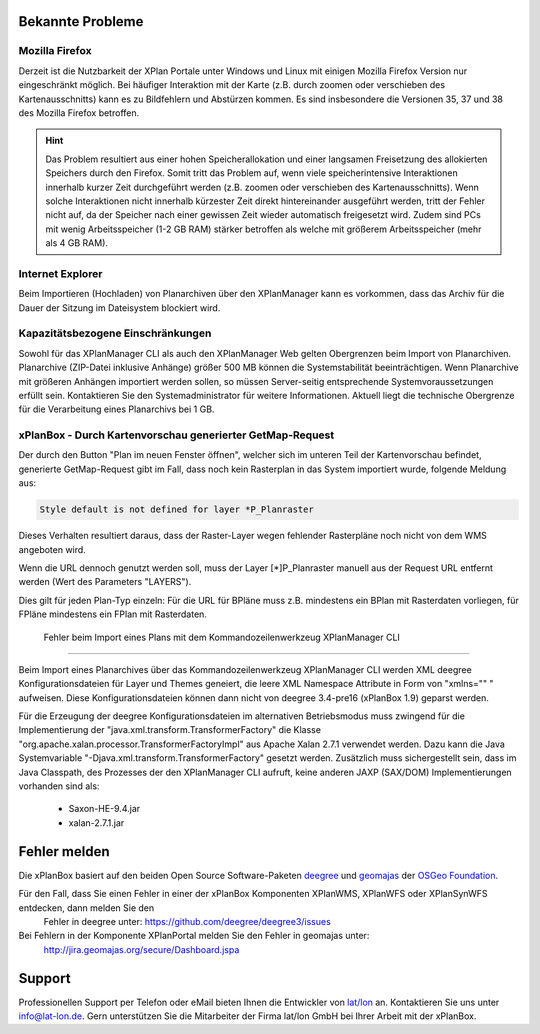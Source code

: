 .. _known-bugs:

=================
Bekannte Probleme
=================

Mozilla Firefox
---------------

Derzeit ist die Nutzbarkeit der XPlan Portale unter Windows und Linux mit einigen Mozilla Firefox Version nur eingeschränkt möglich. Bei häufiger Interaktion mit der Karte (z.B. durch zoomen oder verschieben des Kartenausschnitts) kann es zu Bildfehlern und Abstürzen kommen. Es sind insbesondere die Versionen 35, 37 und 38 des Mozilla Firefox betroffen.

.. hint:: Das Problem resultiert aus einer hohen Speicherallokation und einer langsamen Freisetzung des allokierten Speichers durch den Firefox. Somit tritt das Problem auf, wenn viele speicherintensive Interaktionen innerhalb kurzer Zeit durchgeführt werden (z.B. zoomen oder verschieben des Kartenausschnitts). Wenn solche Interaktionen nicht innerhalb kürzester Zeit direkt hintereinander ausgeführt werden, tritt der Fehler nicht auf, da der Speicher nach einer gewissen Zeit wieder automatisch freigesetzt wird. Zudem sind PCs mit wenig Arbeitsspeicher (1-2 GB RAM) stärker betroffen als welche mit größerem Arbeitsspeicher (mehr als 4 GB RAM).

Internet Explorer
-----------------
Beim Importieren (Hochladen) von Planarchiven über den XPlanManager kann es vorkommen, dass das Archiv für die Dauer der Sitzung im Dateisystem blockiert wird.

Kapazitätsbezogene Einschränkungen
----------------------------------

Sowohl für das XPlanManager CLI als auch den XPlanManager Web gelten Obergrenzen beim Import von Planarchiven.
Planarchive (ZIP-Datei inklusive Anhänge) größer 500 MB können die Systemstabilität beeinträchtigen. Wenn Planarchive
mit größeren Anhängen importiert werden sollen, so müssen Server-seitig entsprechende Systemvoraussetzungen erfüllt sein.
Kontaktieren Sie den Systemadministrator für weitere Informationen. Aktuell liegt die technische Obergrenze für die Verarbeitung
eines Planarchivs bei 1 GB.

xPlanBox - Durch Kartenvorschau generierter GetMap-Request
----------------------------------------------------------

Der durch den Button "Plan im neuen Fenster öffnen", welcher sich im unteren Teil der Kartenvorschau befindet, generierte GetMap-Request gibt im Fall, dass noch kein Rasterplan in das System importiert wurde, folgende Meldung aus:

.. code-block:: text

   Style default is not defined for layer *P_Planraster

Dieses Verhalten resultiert daraus, dass der Raster-Layer wegen fehlender Rasterpläne noch nicht von dem WMS angeboten wird.

Wenn die URL dennoch genutzt werden soll, muss der Layer [*]P_Planraster manuell aus der Request URL entfernt werden (Wert des Parameters "LAYERS").

Dies gilt für jeden Plan-Typ einzeln: Für die URL für BPläne muss z.B. mindestens ein BPlan mit Rasterdaten vorliegen, für FPläne mindestens ein FPlan mit Rasterdaten.


 Fehler beim Import eines Plans mit dem Kommandozeilenwerkzeug XPlanManager CLI
-------------------------------------------------------------------------------

Beim Import eines Planarchives über das Kommandozeilenwerkzeug XPlanManager CLI werden XML deegree Konfigurationsdateien für Layer und Themes geneiert, die leere XML Namespace Attribute in Form von "xmlns="" " aufweisen.
Diese Konfigurationsdateien können dann nicht von deegree 3.4-pre16 (xPlanBox 1.9) geparst werden.

Für die Erzeugung der deegree Konfigurationsdateien im alternativen Betriebsmodus muss zwingend für die Implementierung der "java.xml.transform.TransformerFactory" die Klasse "org.apache.xalan.processor.TransformerFactoryImpl" aus Apache Xalan 2.7.1 verwendet werden. Dazu kann die Java Systemvariable "-Djava.xml.transform.TransformerFactory" gesetzt werden.
Zusätzlich muss sichergestellt sein, dass im Java Classpath, des Prozesses der den XPlanManager CLI aufruft, keine anderen JAXP (SAX/DOM) Implementierungen vorhanden sind als:
 * Saxon-HE-9.4.jar
 * xalan-2.7.1.jar


=============
Fehler melden
=============

Die xPlanBox basiert auf den beiden Open Source Software-Paketen `deegree <http://www.deegree.org>`_ und
`geomajas <http://www.geomajas.org>`_ der `OSGeo Foundation <http://www.osgeo.org/>`_.

Für den Fall, dass Sie einen Fehler in einer der xPlanBox Komponenten XPlanWMS, XPlanWFS oder XPlanSynWFS entdecken, dann melden Sie den
 Fehler in deegree unter: `https://github.com/deegree/deegree3/issues <https://github.com/deegree/deegree3/issues>`_

Bei Fehlern in der Komponente XPlanPortal melden Sie den Fehler in geomajas unter:
 `http://jira.geomajas.org/secure/Dashboard.jspa <http://jira.geomajas.org/secure/Dashboard.jspa>`_

=======
Support
=======

Professionellen Support per Telefon oder eMail bieten Ihnen die Entwickler von `lat/lon <http://www.lat-lon.de>`_ an.
Kontaktieren Sie uns unter info@lat-lon.de. Gern unterstützen Sie die Mitarbeiter der Firma lat/lon GmbH bei Ihrer Arbeit mit der xPlanBox.
